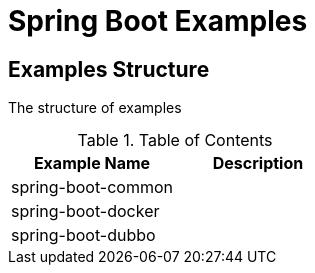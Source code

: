 = Spring Boot Examples

== Examples Structure
The structure of examples

.Table of Contents
[cols="2", options="header"]
|===
|Example Name|Description
|spring-boot-common|
|spring-boot-docker|
|spring-boot-dubbo|
|===